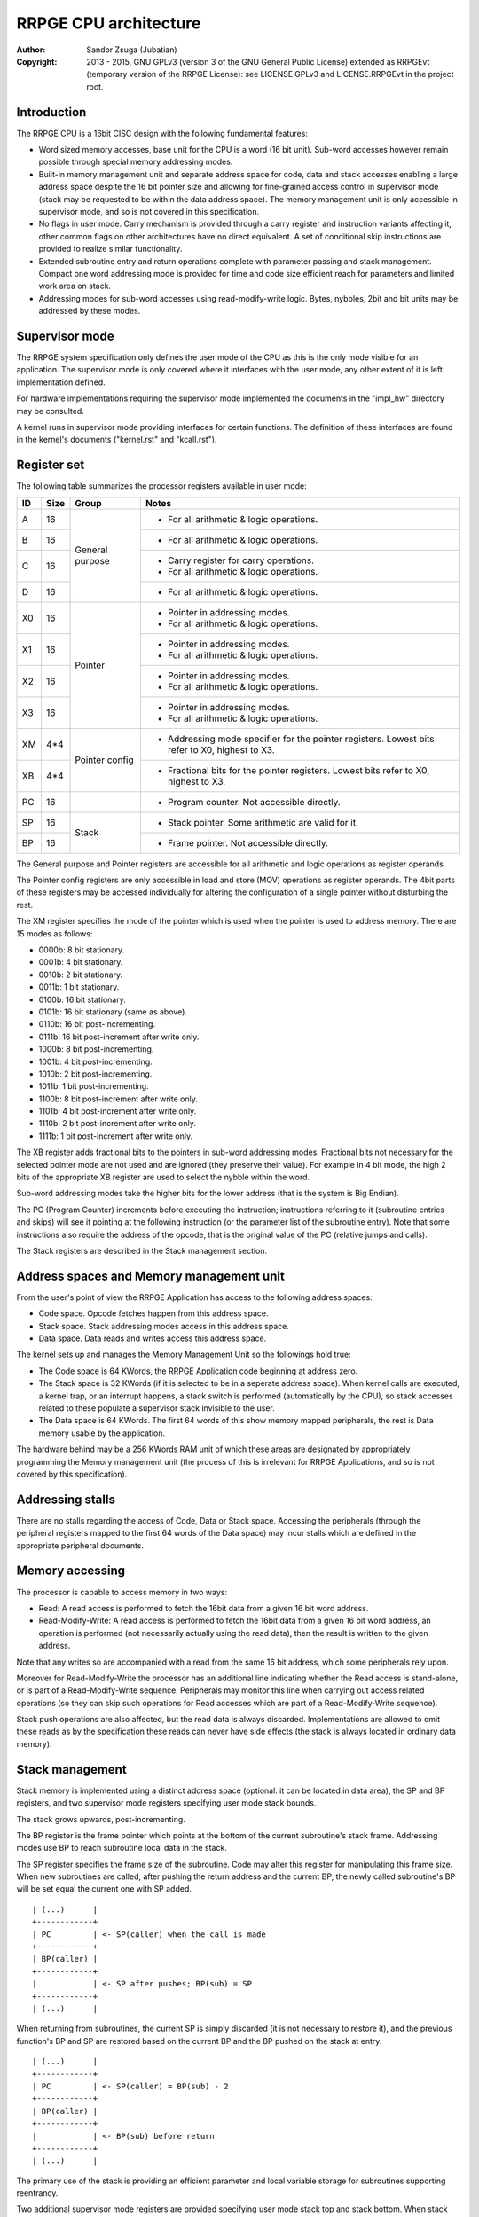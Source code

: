 
RRPGE CPU architecture
==============================================================================

:Author:    Sandor Zsuga (Jubatian)
:Copyright: 2013 - 2015, GNU GPLv3 (version 3 of the GNU General Public
            License) extended as RRPGEvt (temporary version of the RRPGE
            License): see LICENSE.GPLv3 and LICENSE.RRPGEvt in the project
            root.




Introduction
------------------------------------------------------------------------------


The RRPGE CPU is a 16bit CISC design with the following fundamental features:

- Word sized memory accesses, base unit for the CPU is a word (16 bit unit).
  Sub-word accesses however remain possible through special memory addressing
  modes.

- Built-in memory management unit and separate address space for code, data
  and stack accesses enabling a large address space despite the 16 bit pointer
  size and allowing for fine-grained access control in supervisor mode (stack
  may be requested to be within the data address space). The memory management
  unit is only accessible in supervisor mode, and so is not covered in this
  specification.

- No flags in user mode. Carry mechanism is provided through a carry register
  and instruction variants affecting it, other common flags on other
  architectures have no direct equivalent. A set of conditional skip
  instructions are provided to realize similar functionality.

- Extended subroutine entry and return operations complete with parameter
  passing and stack management. Compact one word addressing mode is provided
  for time and code size efficient reach for parameters and limited work area
  on stack.

- Addressing modes for sub-word accesses using read-modify-write logic. Bytes,
  nybbles, 2bit and bit units may be addressed by these modes.




Supervisor mode
------------------------------------------------------------------------------


The RRPGE system specification only defines the user mode of the CPU as this
is the only mode visible for an application. The supervisor mode is only
covered where it interfaces with the user mode, any other extent of it is
left implementation defined.

For hardware implementations requiring the supervisor mode implemented the
documents in the "impl_hw" directory may be consulted.

A kernel runs in supervisor mode providing interfaces for certain functions.
The definition of these interfaces are found in the kernel's documents
("kernel.rst" and "kcall.rst").




Register set
------------------------------------------------------------------------------


The following table summarizes the processor registers available in user mode:

+----+------+---------+------------------------------------------------------+
| ID | Size | Group   | Notes                                                |
+====+======+=========+======================================================+
| A  | 16   |         | - For all arithmetic & logic operations.             |
+----+------+ General +------------------------------------------------------+
| B  | 16   | purpose | - For all arithmetic & logic operations.             |
+----+------+         +------------------------------------------------------+
| C  | 16   |         | - Carry register for carry operations.               |
|    |      |         | - For all arithmetic & logic operations.             |
+----+------+         +------------------------------------------------------+
| D  | 16   |         | - For all arithmetic & logic operations.             |
+----+------+---------+------------------------------------------------------+
| X0 | 16   |         | - Pointer in addressing modes.                       |
|    |      | Pointer | - For all arithmetic & logic operations.             |
+----+------+         +------------------------------------------------------+
| X1 | 16   |         | - Pointer in addressing modes.                       |
|    |      |         | - For all arithmetic & logic operations.             |
+----+------+         +------------------------------------------------------+
| X2 | 16   |         | - Pointer in addressing modes.                       |
|    |      |         | - For all arithmetic & logic operations.             |
+----+------+         +------------------------------------------------------+
| X3 | 16   |         | - Pointer in addressing modes.                       |
|    |      |         | - For all arithmetic & logic operations.             |
+----+------+---------+------------------------------------------------------+
| XM | 4*4  |         | - Addressing mode specifier for the pointer          |
|    |      | Pointer |   registers. Lowest bits refer to X0, highest to X3. |
+----+------+ config  +------------------------------------------------------+
| XB | 4*4  |         | - Fractional bits for the pointer registers. Lowest  |
|    |      |         |   bits refer to X0, highest to X3.                   |
+----+------+---------+------------------------------------------------------+
| PC | 16   |         | - Program counter. Not accessible directly.          |
+----+------+---------+------------------------------------------------------+
| SP | 16   |         | - Stack pointer. Some arithmetic are valid for it.   |
+----+------+ Stack   +------------------------------------------------------+
| BP | 16   |         | - Frame pointer. Not accessible directly.            |
+----+------+---------+------------------------------------------------------+

The General purpose and Pointer registers are accessible for all arithmetic
and logic operations as register operands.

The Pointer config registers are only accessible in load and store (MOV)
operations as register operands. The 4bit parts of these registers may be
accessed individually for altering the configuration of a single pointer
without disturbing the rest.

The XM register specifies the mode of the pointer which is used when the
pointer is used to address memory. There are 15 modes as follows:

- 0000b:  8 bit stationary.
- 0001b:  4 bit stationary.
- 0010b:  2 bit stationary.
- 0011b:  1 bit stationary.
- 0100b: 16 bit stationary.
- 0101b: 16 bit stationary (same as above).
- 0110b: 16 bit post-incrementing.
- 0111b: 16 bit post-increment after write only.
- 1000b:  8 bit post-incrementing.
- 1001b:  4 bit post-incrementing.
- 1010b:  2 bit post-incrementing.
- 1011b:  1 bit post-incrementing.
- 1100b:  8 bit post-increment after write only.
- 1101b:  4 bit post-increment after write only.
- 1110b:  2 bit post-increment after write only.
- 1111b:  1 bit post-increment after write only.

The XB register adds fractional bits to the pointers in sub-word addressing
modes. Fractional bits not necessary for the selected pointer mode are not
used and are ignored (they preserve their value). For example in 4 bit mode,
the high 2 bits of the appropriate XB register are used to select the nybble
within the word.

Sub-word addressing modes take the higher bits for the lower address (that is
the system is Big Endian).

The PC (Program Counter) increments before executing the instruction;
instructions referring to it (subroutine entries and skips) will see it
pointing at the following instruction (or the parameter list of the subroutine
entry). Note that some instructions also require the address of the opcode,
that is the original value of the PC (relative jumps and calls).

The Stack registers are described in the Stack management section.




Address spaces and Memory management unit
------------------------------------------------------------------------------


From the user's point of view the RRPGE Application has access to the
following address spaces:

- Code space. Opcode fetches happen from this address space.

- Stack space. Stack addressing modes access in this address space.

- Data space. Data reads and writes access this address space.

The kernel sets up and manages the Memory Management Unit so the followings
hold true:

- The Code space is 64 KWords, the RRPGE Application code beginning at address
  zero.

- The Stack space is 32 KWords (if it is selected to be in a seperate address
  space). When kernel calls are executed, a kernel trap, or an interrupt
  happens, a stack switch is performed (automatically by the CPU), so stack
  accesses related to these populate a supervisor stack invisible to the user.

- The Data space is 64 KWords. The first 64 words of this show memory mapped
  peripherals, the rest is Data memory usable by the application.

The hardware behind may be a 256 KWords RAM unit of which these areas are
designated by appropriately programming the Memory management unit (the
process of this is irrelevant for RRPGE Applications, and so is not covered by
this specification).




Addressing stalls
------------------------------------------------------------------------------


There are no stalls regarding the access of Code, Data or Stack space.
Accessing the peripherals (through the peripheral registers mapped to the
first 64 words of the Data space) may incur stalls which are defined in the
appropriate peripheral documents.




Memory accessing
------------------------------------------------------------------------------


The processor is capable to access memory in two ways:

- Read: A read access is performed to fetch the 16bit data from a given 16 bit
  word address.

- Read-Modify-Write: A read access is performed to fetch the 16bit data from a
  given 16 bit word address, an operation is performed (not necessarily
  actually using the read data), then the result is written to the given
  address.

Note that any writes so are accompanied with a read from the same 16 bit
address, which some peripherals rely upon.

Moreover for Read-Modify-Write the processor has an additional line indicating
whether the Read access is stand-alone, or is part of a Read-Modify-Write
sequence. Peripherals may monitor this line when carrying out access related
operations (so they can skip such operations for Read accesses which are part
of a Read-Modify-Write sequence).

Stack push operations are also affected, but the read data is always
discarded. Implementations are allowed to omit these reads as by the
specification these reads can never have side effects (the stack is always
located in ordinary data memory).




Stack management
------------------------------------------------------------------------------


Stack memory is implemented using a distinct address space (optional: it can
be located in data area), the SP and BP registers, and two supervisor mode
registers specifying user mode stack bounds.

The stack grows upwards, post-incrementing.

The BP register is the frame pointer which points at the bottom of the current
subroutine's stack frame. Addressing modes use BP to reach subroutine local
data in the stack.

The SP register specifies the frame size of the subroutine. Code may alter
this register for manipulating this frame size. When new subroutines are
called, after pushing the return address and the current BP, the newly
called subroutine's BP will be set equal the current one with SP added. ::

    | (...)      |
    +------------+
    | PC         | <- SP(caller) when the call is made
    +------------+
    | BP(caller) |
    +------------+
    |            | <- SP after pushes; BP(sub) = SP
    +------------+
    | (...)      |

When returning from subroutines, the current SP is simply discarded (it is not
necessary to restore it), and the previous function's BP and SP are restored
based on the current BP and the BP pushed on the stack at entry. ::

    | (...)      |
    +------------+
    | PC         | <- SP(caller) = BP(sub) - 2
    +------------+
    | BP(caller) |
    +------------+
    |            | <- BP(sub) before return
    +------------+
    | (...)      |

The primary use of the stack is providing an efficient parameter and local
variable storage for subroutines supporting reentrancy.

Two additional supervisor mode registers are provided specifying user mode
stack top and stack bottom. When stack accesses are generated outside these
bounds, it is trapped (through an identical mechanism to interrupts), so the
kernel may act upon it. A different method should be realized if the offending
instruction is a Return, with the BP being equal the stack bottom, which
should identify a return to supervisor mode.

In the RRPGE system the kernel on stack addressing traps will terminate the
application. A return to supervisor mode results in a normal ("clean")
application exit. If a separate stack space is used, the stack top is fixed at
0x8000 (32768), and the stack bottom is fixed at 0, corresponding with the
stack size of 32 KWords. Otherwise the stack top and bottom are set according
to the contents of the Application descriptor.

Note that it is not critical to implement the stack boundary checks for
conformance, implementing the return to supervisor mode mechanism is
sufficient considering only well-behaving applications.




User - Supervisor mode switches
------------------------------------------------------------------------------


When switching from supervisor to user mode and vice-versa, certain automated
memory mappings and register replacements necessarily need to happen. A rough
outline of these follows:

- For supporting returns to supervisor mode (Return executed in User mode with
  BP = Stack bottom) a supervisor code and stack area is necessarily mapped
  in, and the PC should be fetched from the supervisor stack (so to continue
  executing the supervisor code after the instruction by which it entered User
  mode).

- Similarly for traps and interrupts an automatic supervisor code and stack
  area switch necessarily has to be performed, however the trap or interrupt
  may begin at a fixed address in the code space.

- Returning from interrupts an automated user mode back-switch has to be
  performed to an appropriate code and stack area.

- The stack area switch implies that the BP and SP registers also have to be
  switched.

- Shadow general purpose registers or automatic register saves are not
  necessary as the stack may be used for this purpose.

- Data space switches are not necessary.

These requirements are guidelines only, a software emulator not necessarily
needs these for realizing a conforming RRPGE system implementation.




Interrupts
------------------------------------------------------------------------------


The RRPGE system does not provide user mode interrupts, so the followings are
optional design guidelines only.

Interrupts always enter into supervisor mode; where necessary, the supervisor
mode may pass control back to user mode for running an user level handler.

If the interrupt entry condition raises while the processor is running in user
mode, an user-supervisor mode switch is performed first before starting the
handler. This condition is necessarily remembered, and a matching supervisor-
user mode switch is performed on exiting the interrupt.

The entry-return logic automatically pushes (entry) and pops (return) the
necessary minimal state on the supervisor stack.

If the supervisor mode program will be executing an user mode handler, it
should save the user mode state of the main line of the user mode program
before entry, and restores that state after return.

Before entering an user mode interrupt handler, the stack bottom should be set
up to the current (user mode) top of the stack (BP + SP) in the mainline (or
lower level interrupt), so the user mode handler may properly return with a
return from function operation.




Addressing modes
------------------------------------------------------------------------------


The RRPGE CPU's instruction set contains a single unified method of addressing
encoded on the low six bits of any opcode using an address. Additionally only
the addressing mode may pull in an additional opcode word for 16 bit
immediates.

Instructions may include only up to one operand specified by an addressing
mode, the other operand (if any) is always a general purpose register (or some
special registers in some cases).

The following nine addressing modes are implemented:

- General purpose register. One of A, B, C, D, X0, X1, X2 or X3.

- 4 bit immediate. This specifies an immediate value of 0 - 15.

- 16 bit immediate. Specifies an immediate value in the full 16 bit range, but
  needs an extra instruction word (and one additional cycle to decode).

- BP relative immediate. Specifies an immediate value in the full 16 bit
  range, added to the current value of BP. This is useful to retrieve pointers
  into the stack if the stack is within the data address space. Needs an extra
  instruction word.

- Stack: BP + 4 bit immediate. Accesses a 16 bit unit from the Stack address
  space. This addressing mode is suitable for accessing the parameters of a
  subroutine.

- Stack: BP + 16 bit immediate. Accesses a 16 bit unit from the Stack address
  space reaching the full address space, but needs an extra instruction word
  (and one additional cycle to decode).

- Stack: BP + Pointer. Accesses an unit from the Stack address space as
  specified by the given pointer register's mode, post-incrementing the
  pointer register if such mode was set.

- Data: 16 bit immediate. Accesses a 16 bit unit from the Data address space
  reaching it's full range. Needs an extra instruction word.

- Data: Pointer. Accesses an unit from the Data address space as specified by
  the given pointer register's mode, post-incrementing the pointer register if
  such mode was set.

Note that the three immediate modes may also be used as destinations. Doing so
realizes an essential NOP, although any side effect of the operation is still
carried out (such as writing the Carry register for operations affecting it).

In Pointer modes the high 16 of the used pointer bits are used to address the
16 bit cells. An example shows this concept with the following parameters:

- X0 = 0x8400
- XM = 0x...9 (4 bit post-incrementing mode)
- XB = 0x...4
- Result of "MOV A, [X0]": 0x3 written in 'A'; 'XB' becomes 0x...8 ::

    0x83FF  |                  X0 = 0x8400                  |  0x8401
    --------+-----------+-----------+-----------+-----------+--------
            |15 14 13 12|11 10  9  8| 7  6  5  4| 3  2  1  0|
    --------+-----------+-----------+-----------+-----------+--------
            | 0  1  1  0| 0  0  1  1| 1  1  1  0| 0  1  0  0|
    --------+-----------+-----------+-----------+-----------+--------
            |  0 (0x0)  |  1 (0x4)  |  2 (0x8)  |  3 (0xC)  |
            |           |  XB & 0xC |           |           |

When writing data to sub-word addressing mode accessed cells, the Read -
Modify - Write logic of the data writes realizes the effect of only altering
the appropriate sub-unit of the word, for example:

- X0 = 0x8400
- XM = 0x...9 (4 bit post-incrementing mode)
- XB = 0x...8
- B  = 0x1234
- Result of "MOV [X0], B": 0x4 written at bits 4 - 7 of cell 0x8400, 'XB'
  becomes 0x...C
